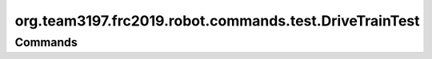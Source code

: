 ======================================
org.team3197.frc2019.robot.commands.test.DriveTrainTest
======================================

--------
Commands
--------